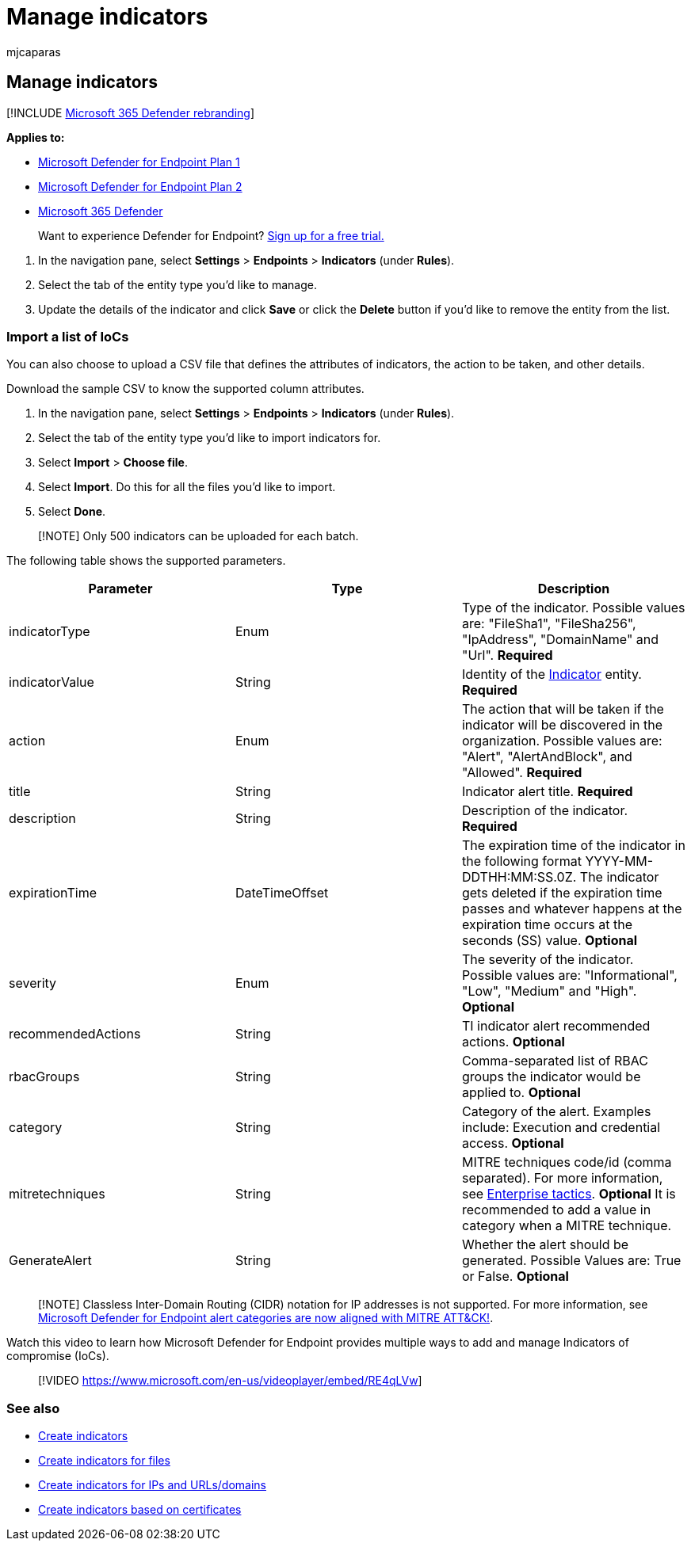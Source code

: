 = Manage indicators
:audience: ITPro
:author: mjcaparas
:description: Manage indicators for a file hash, IP address, URLs, or domains that define the detection, prevention, and exclusion of entities.
:keywords: import, indicator, list, ioc, csv, manage, allowed, blocked, block, clean, malicious, file hash, ip address, urls, domain
:manager: dansimp
:ms.author: macapara
:ms.collection: M365-security-compliance
:ms.localizationpriority: medium
:ms.mktglfcycl: deploy
:ms.pagetype: security
:ms.reviewer:
:ms.service: microsoft-365-security
:ms.sitesec: library
:ms.subservice: mde
:ms.topic: article
:search.appverid: met150

== Manage indicators

[!INCLUDE xref:../../includes/microsoft-defender.adoc[Microsoft 365 Defender rebranding]]

*Applies to:*

* https://go.microsoft.com/fwlink/p/?linkid=2154037[Microsoft Defender for Endpoint Plan 1]
* https://go.microsoft.com/fwlink/p/?linkid=2154037[Microsoft Defender for Endpoint Plan 2]
* https://go.microsoft.com/fwlink/?linkid=2118804[Microsoft 365 Defender]

____
Want to experience Defender for Endpoint?
https://www.microsoft.com/WindowsForBusiness/windows-atp?ocid=docs-wdatp-automationexclusionlist-abovefoldlink[Sign up for a free trial.]
____

. In the navigation pane, select *Settings* > *Endpoints* > *Indicators* (under *Rules*).
. Select the tab of the entity type you'd like to manage.
. Update the details of the indicator and click *Save* or click the *Delete* button if you'd like to remove the entity from the list.

=== Import a list of IoCs

You can also choose to upload a CSV file that defines the attributes of indicators, the action to be taken, and other details.

Download the sample CSV to know the supported column attributes.

. In the navigation pane, select *Settings* > *Endpoints* > *Indicators* (under *Rules*).
. Select the tab of the entity type you'd like to import indicators for.
. Select *Import* > *Choose file*.
. Select *Import*.
Do this for all the files you'd like to import.
. Select *Done*.

____
[!NOTE] Only 500 indicators can be uploaded for each batch.
____

The following table shows the supported parameters.

|===
| Parameter | Type | Description

| indicatorType
| Enum
| Type of the indicator.
Possible values are: "FileSha1", "FileSha256", "IpAddress", "DomainName" and "Url".
*Required*

| indicatorValue
| String
| Identity of the xref:ti-indicator.adoc[Indicator] entity.
*Required*

| action
| Enum
| The action that will be taken if the indicator will be discovered in the organization.
Possible values are: "Alert", "AlertAndBlock", and "Allowed".
*Required*

| title
| String
| Indicator alert title.
*Required*

| description
| String
| Description of the indicator.
*Required*

| expirationTime
| DateTimeOffset
| The expiration time of the indicator in the following format YYYY-MM-DDTHH:MM:SS.0Z.
The indicator gets deleted if the expiration time passes and whatever happens at the expiration time occurs at the seconds (SS) value.
*Optional*

| severity
| Enum
| The severity of the indicator.
Possible values are: "Informational", "Low", "Medium" and "High".
*Optional*

| recommendedActions
| String
| TI indicator alert recommended actions.
*Optional*

| rbacGroups
| String
| Comma-separated list of RBAC groups the indicator would be applied to.
*Optional*

| category
| String
| Category of the alert.
Examples include: Execution and credential access.
*Optional*

| mitretechniques
| String
| MITRE techniques code/id (comma separated).
For more information, see https://attack.mitre.org/tactics/enterprise/[Enterprise tactics].
*Optional* It is recommended to add a value in category when a MITRE technique.

| GenerateAlert
| String
| Whether the alert should be generated.
Possible Values are: True or False.
*Optional*
|===

____
[!NOTE] Classless Inter-Domain Routing (CIDR) notation for IP addresses is not supported.
For more information, see https://techcommunity.microsoft.com/t5/microsoft-defender-for-endpoint/microsoft-defender-atp-alert-categories-are-now-aligned-with/ba-p/732748[Microsoft Defender for Endpoint alert categories are now aligned with MITRE ATT&CK!].
____

Watch this video to learn how Microsoft Defender for Endpoint provides multiple ways to add and manage Indicators of compromise (IoCs).

____
[!VIDEO https://www.microsoft.com/en-us/videoplayer/embed/RE4qLVw]
____

=== See also

* xref:manage-indicators.adoc[Create indicators]
* xref:indicator-file.adoc[Create indicators for files]
* xref:indicator-ip-domain.adoc[Create indicators for IPs and URLs/domains]
* xref:indicator-certificates.adoc[Create indicators based on certificates]

